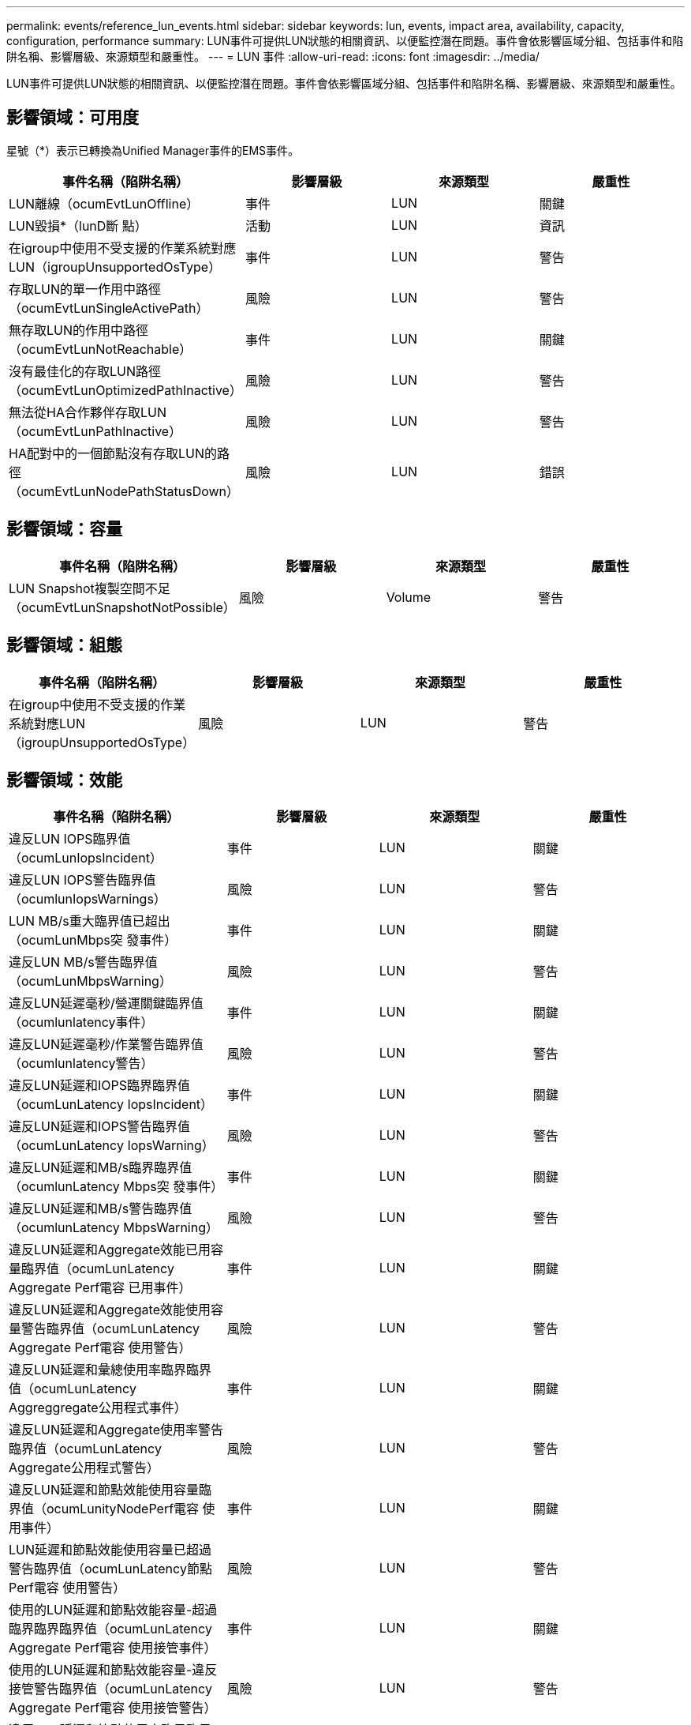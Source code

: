 ---
permalink: events/reference_lun_events.html 
sidebar: sidebar 
keywords: lun, events, impact area, availability, capacity, configuration, performance 
summary: LUN事件可提供LUN狀態的相關資訊、以便監控潛在問題。事件會依影響區域分組、包括事件和陷阱名稱、影響層級、來源類型和嚴重性。 
---
= LUN 事件
:allow-uri-read: 
:icons: font
:imagesdir: ../media/


[role="lead"]
LUN事件可提供LUN狀態的相關資訊、以便監控潛在問題。事件會依影響區域分組、包括事件和陷阱名稱、影響層級、來源類型和嚴重性。



== 影響領域：可用度

星號（*）表示已轉換為Unified Manager事件的EMS事件。

|===
| 事件名稱（陷阱名稱） | 影響層級 | 來源類型 | 嚴重性 


 a| 
LUN離線（ocumEvtLunOffline）
 a| 
事件
 a| 
LUN
 a| 
關鍵



 a| 
LUN毀損*（lunD斷 點）
 a| 
活動
 a| 
LUN
 a| 
資訊



 a| 
在igroup中使用不受支援的作業系統對應LUN（igroupUnsupportedOsType）
 a| 
事件
 a| 
LUN
 a| 
警告



 a| 
存取LUN的單一作用中路徑（ocumEvtLunSingleActivePath）
 a| 
風險
 a| 
LUN
 a| 
警告



 a| 
無存取LUN的作用中路徑（ocumEvtLunNotReachable）
 a| 
事件
 a| 
LUN
 a| 
關鍵



 a| 
沒有最佳化的存取LUN路徑（ocumEvtLunOptimizedPathInactive）
 a| 
風險
 a| 
LUN
 a| 
警告



 a| 
無法從HA合作夥伴存取LUN（ocumEvtLunPathInactive）
 a| 
風險
 a| 
LUN
 a| 
警告



 a| 
HA配對中的一個節點沒有存取LUN的路徑（ocumEvtLunNodePathStatusDown）
 a| 
風險
 a| 
LUN
 a| 
錯誤

|===


== 影響領域：容量

|===
| 事件名稱（陷阱名稱） | 影響層級 | 來源類型 | 嚴重性 


 a| 
LUN Snapshot複製空間不足（ocumEvtLunSnapshotNotPossible）
 a| 
風險
 a| 
Volume
 a| 
警告

|===


== 影響領域：組態

|===
| 事件名稱（陷阱名稱） | 影響層級 | 來源類型 | 嚴重性 


 a| 
在igroup中使用不受支援的作業系統對應LUN（igroupUnsupportedOsType）
 a| 
風險
 a| 
LUN
 a| 
警告

|===


== 影響領域：效能

|===
| 事件名稱（陷阱名稱） | 影響層級 | 來源類型 | 嚴重性 


 a| 
違反LUN IOPS臨界值（ocumLunIopsIncident）
 a| 
事件
 a| 
LUN
 a| 
關鍵



 a| 
違反LUN IOPS警告臨界值（ocumlunIopsWarnings）
 a| 
風險
 a| 
LUN
 a| 
警告



 a| 
LUN MB/s重大臨界值已超出（ocumLunMbps突 發事件）
 a| 
事件
 a| 
LUN
 a| 
關鍵



 a| 
違反LUN MB/s警告臨界值（ocumLunMbpsWarning）
 a| 
風險
 a| 
LUN
 a| 
警告



 a| 
違反LUN延遲毫秒/營運關鍵臨界值（ocumlunlatency事件）
 a| 
事件
 a| 
LUN
 a| 
關鍵



 a| 
違反LUN延遲毫秒/作業警告臨界值（ocumlunlatency警告）
 a| 
風險
 a| 
LUN
 a| 
警告



 a| 
違反LUN延遲和IOPS臨界臨界值（ocumLunLatency IopsIncident）
 a| 
事件
 a| 
LUN
 a| 
關鍵



 a| 
違反LUN延遲和IOPS警告臨界值（ocumLunLatency IopsWarning）
 a| 
風險
 a| 
LUN
 a| 
警告



 a| 
違反LUN延遲和MB/s臨界臨界值（ocumlunLatency Mbps突 發事件）
 a| 
事件
 a| 
LUN
 a| 
關鍵



 a| 
違反LUN延遲和MB/s警告臨界值（ocumlunLatency MbpsWarning）
 a| 
風險
 a| 
LUN
 a| 
警告



 a| 
違反LUN延遲和Aggregate效能已用容量臨界值（ocumLunLatency Aggregate Perf電容 已用事件）
 a| 
事件
 a| 
LUN
 a| 
關鍵



 a| 
違反LUN延遲和Aggregate效能使用容量警告臨界值（ocumLunLatency Aggregate Perf電容 使用警告）
 a| 
風險
 a| 
LUN
 a| 
警告



 a| 
違反LUN延遲和彙總使用率臨界臨界值（ocumLunLatency Aggreggregate公用程式事件）
 a| 
事件
 a| 
LUN
 a| 
關鍵



 a| 
違反LUN延遲和Aggregate使用率警告臨界值（ocumLunLatency Aggregate公用程式警告）
 a| 
風險
 a| 
LUN
 a| 
警告



 a| 
違反LUN延遲和節點效能使用容量臨界值（ocumLunityNodePerf電容 使用事件）
 a| 
事件
 a| 
LUN
 a| 
關鍵



 a| 
LUN延遲和節點效能使用容量已超過警告臨界值（ocumLunLatency節點Perf電容 使用警告）
 a| 
風險
 a| 
LUN
 a| 
警告



 a| 
使用的LUN延遲和節點效能容量-超過臨界臨界臨界值（ocumLunLatency Aggregate Perf電容 使用接管事件）
 a| 
事件
 a| 
LUN
 a| 
關鍵



 a| 
使用的LUN延遲和節點效能容量-違反接管警告臨界值（ocumLunLatency Aggregate Perf電容 使用接管警告）
 a| 
風險
 a| 
LUN
 a| 
警告



 a| 
違反LUN延遲和節點使用率臨界臨界臨界值（ocumLunLatency節點公用程式事件）
 a| 
事件
 a| 
LUN
 a| 
關鍵



 a| 
違反LUN延遲和節點使用率警告臨界值（ocumLunLatency節點公用程式警告）
 a| 
風險
 a| 
LUN
 a| 
警告



 a| 
違反QoS LUN最大IOPS警告臨界值（ocumQoslunMaxIopsWarnings）
 a| 
風險
 a| 
LUN
 a| 
警告



 a| 
違反QoS LUN最大MB/s警告臨界值（ocumQoslunMaxMbpsWarnings）
 a| 
風險
 a| 
LUN
 a| 
警告



 a| 
工作負載LUN延遲臨界值違反效能服務層級原則（ocumConformanceLatency警告）
 a| 
風險
 a| 
LUN
 a| 
警告

|===